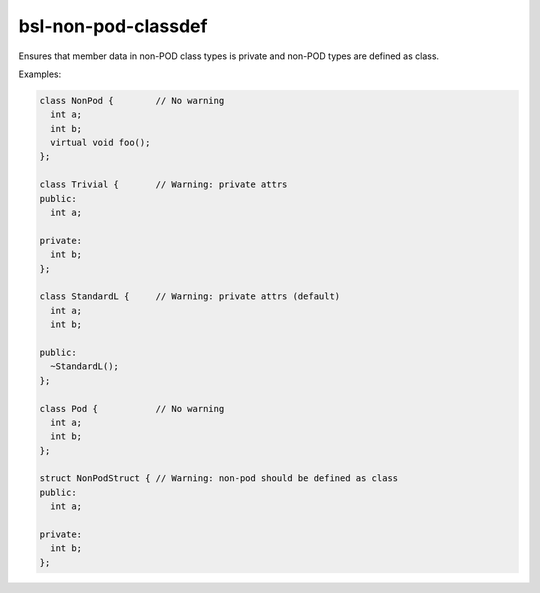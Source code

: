 .. title:: clang-tidy - bsl-non-pod-classdef

bsl-non-pod-classdef
====================

Ensures that member data in non-POD class types is private and non-POD types are defined as class.

Examples:

.. code-block:: c++

  class NonPod {	// No warning
    int a;
    int b;
    virtual void foo();
  };

  class Trivial {	// Warning: private attrs
  public:
    int a;

  private:
    int b;
  };

  class StandardL {	// Warning: private attrs (default)
    int a;
    int b;

  public:
    ~StandardL();
  };

  class Pod {		// No warning
    int a;
    int b;
  };

  struct NonPodStruct {	// Warning: non-pod should be defined as class
  public:
    int a;

  private:
    int b;
  };

